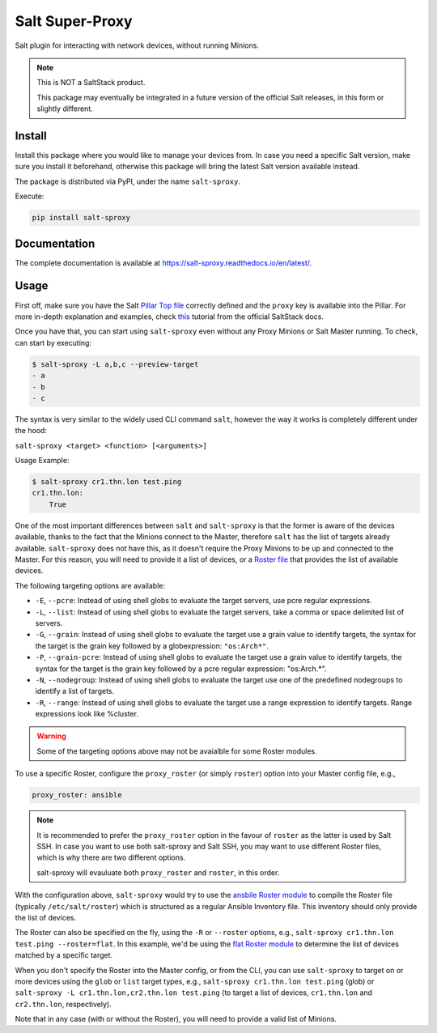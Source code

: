================
Salt Super-Proxy
================

Salt plugin for interacting with network devices, without running Minions.

.. note::

    This is NOT a SaltStack product.

    This package may eventually be integrated in a future version of the 
    official Salt releases, in this form or slightly different.

Install
-------

Install this package where you would like to manage your devices from. In case
you need a specific Salt version, make sure you install it beforehand, 
otherwise this package will bring the latest Salt version available instead.

The package is distributed via PyPI, under the name ``salt-sproxy``.

Execute:

.. code-block:: bash

    pip install salt-sproxy


Documentation
-------------

The complete documentation is available at 
https://salt-sproxy.readthedocs.io/en/latest/.

Usage
-----

First off, make sure you have the Salt `Pillar Top file 
<https://docs.saltstack.com/en/latest/ref/states/top.html>`_ correctly defined
and the ``proxy`` key is available into the Pillar. For more in-depth 
explanation and examples, check `this 
<https://docs.saltstack.com/en/latest/topics/proxyminion/index.html>`_ tutorial 
from the official SaltStack docs.

Once you have that, you can start using ``salt-sproxy`` even without any Proxy
Minions or Salt Master running. To check, can start by executing:

.. code-block:: bash

    $ salt-sproxy -L a,b,c --preview-target
    - a
    - b
    - c

The syntax is very similar to the widely used CLI command ``salt``, however the
way it works is completely different under the hood:

``salt-sproxy <target> <function> [<arguments>]``

Usage Example:

.. code-block:: bash

    $ salt-sproxy cr1.thn.lon test.ping
    cr1.thn.lon:
        True

One of the most important differences between ``salt`` and ``salt-sproxy`` is
that the former is aware of the devices available, thanks to the fact that the
Minions connect to the Master, therefore ``salt`` has the list of targets 
already available. ``salt-sproxy`` does not have this, as it doesn't require 
the Proxy Minions to be up and connected to the Master. For this reason, you 
will need to provide it a list of devices, or a `Roster file 
<https://docs.saltstack.com/en/latest/topics/ssh/roster.html>`_ that provides
the list of available devices.

The following targeting options are available:

- ``-E``, ``--pcre``: Instead of using shell globs to evaluate the target
  servers, use pcre regular expressions.
- ``-L``, ``--list``: Instead of using shell globs to evaluate the target
  servers, take a comma or space delimited list of servers.
- ``-G``, ``--grain``: Instead of using shell globs to evaluate the target
  use a grain value to identify targets, the syntax for the target is the grain
  key followed by a globexpression: ``"os:Arch*"``.
- ``-P``, ``--grain-pcre``: Instead of using shell globs to evaluate the target
  use a grain value to identify targets, the syntax for the target is the grain
  key followed by a pcre regular expression: "os:Arch.*".
- ``-N``, ``--nodegroup``: Instead of using shell globs to evaluate the target
  use one of the predefined nodegroups to identify a list of targets.
- ``-R``, ``--range``: Instead of using shell globs to evaluate the target
  use a range expression to identify targets. Range expressions look like
  %cluster.

.. warning::

    Some of the targeting options above may not be avaialble for some Roster
    modules.

To use a specific Roster, configure the ``proxy_roster`` (or simply ``roster``)
option into your Master config file, e.g.,

.. code-block:: yaml

    proxy_roster: ansible

.. note::

    It is recommended to prefer the ``proxy_roster`` option in the favour of 
    ``roster`` as the latter is used by Salt SSH. In case you want to use both
    salt-sproxy and Salt SSH, you may want to use different Roster files, which 
    is why there are two different options.

    salt-sproxy will evauluate both ``proxy_roster`` and ``roster``, in this 
    order.

With the configuration above, ``salt-sproxy`` would try to use the `ansbile 
Roster module 
<https://docs.saltstack.com/en/latest/ref/roster/all/salt.roster.ansible.html#module-salt.roster.ansible>`_
to compile the Roster file (typically ``/etc/salt/roster``) which is structured 
as a regular Ansible Inventory file. This inventory should only provide the 
list of devices.

The Roster can also be specified on the fly, using the ``-R`` or ``--roster`` 
options, e.g., ``salt-sproxy cr1.thn.lon test.ping --roster=flat``. In this
example, we'd be using the `flat Roster module 
<https://docs.saltstack.com/en/latest/ref/roster/all/salt.roster.flat.html#module-salt.roster.flat>`_ 
to determine the list of devices matched by a specific target.

When you don't specify the Roster into the Master config, or from the CLI, you 
can use ``salt-sproxy`` to target on or more devices using the ``glob`` or 
``list`` target types, e.g., ``salt-sproxy cr1.thn.lon test.ping`` (glob) or 
``salt-sproxy -L cr1.thn.lon,cr2.thn.lon test.ping`` (to target a list of 
devices, ``cr1.thn.lon`` and ``cr2.thn.lon``, respectively).

Note that in any case (with or without the Roster), you will need to provide 
a valid list of Minions.
